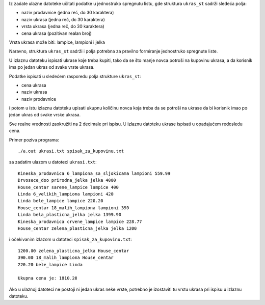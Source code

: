 Iz zadate ulazne datoteke učitati podatke u jednostruko spregnutu listu, gde
struktura ``ukras_st`` sadrži sledeća polja:

- naziv prodavnice (jedna reč, do 30 karaktera)
- naziv ukrasa (jedna reč, do 30 karaktera)
- vrsta ukrasa (jedna reč, do 30 karaktera)
- cena ukrasa (pozitivan realan broj)

Vrsta ukrasa može biti: lampice, lampioni i jelka

Naravno, struktura ``ukras_st`` sadrži i polja potrebna za pravilno
formiranje jednostruko spregnute liste.

U izlaznu datoteku ispisati ukrase koje treba kupiti, tako da se što manje novca potroši na kupovinu ukrasa, a da korisnik ima po jedan ukras od svake vrste ukrasa.

Podatke ispisati u sledećem rasporedu polja strukture ``ukras_st``:

- cena ukrasa
- naziv ukrasa
- naziv prodavnice

i potom u istu izlaznu datoteku upisati ukupnu količinu novca koja treba da se potroši na ukrase da bi korisnik imao po jedan ukras od svake vrske ukrasa.

Sve realne vrednosti zaokružiti na 2 decimale pri ispisu.
U izlaznu datoteku ukrase ispisati u opadajućem redosledu cena.

Primer poziva programa::

    ./a.out ukrasi.txt spisak_za_kupovinu.txt

sa zadatim ulazom u datoteci ``ukrasi.txt``::


    Kineska_prodavnica 6_lampiona_sa_sljokicama lampioni 559.99
    Drvosece_doo prirodna_jelka jelka 4000
    House_centar sarene_lampice lampice 400
    Linda 6_velikih_lampiona lampioni 420
    Linda bele_lampice lampice 220.20
    House_centar 18_malih_lampiona lampioni 390
    Linda bela_plasticna_jelka jelka 1399.90
    Kineska_prodavnica crvene_lampice lampice 228.77
    House_centar zelena_plasticna_jelka jelka 1200


i očekivanim izlazom u datoteci ``spisak_za_kupovinu.txt``::

    1200.00 zelena_plasticna_jelka House_centar
    390.00 18_malih_lampiona House_centar
    220.20 bele_lampice Linda

    Ukupna cena je: 1810.20

Ako u ulaznoj datoteci ne postoji ni jedan ukras neke vrste, potrebno je izostaviti tu vrstu ukrasa pri ispisu u izlaznu datoteku.